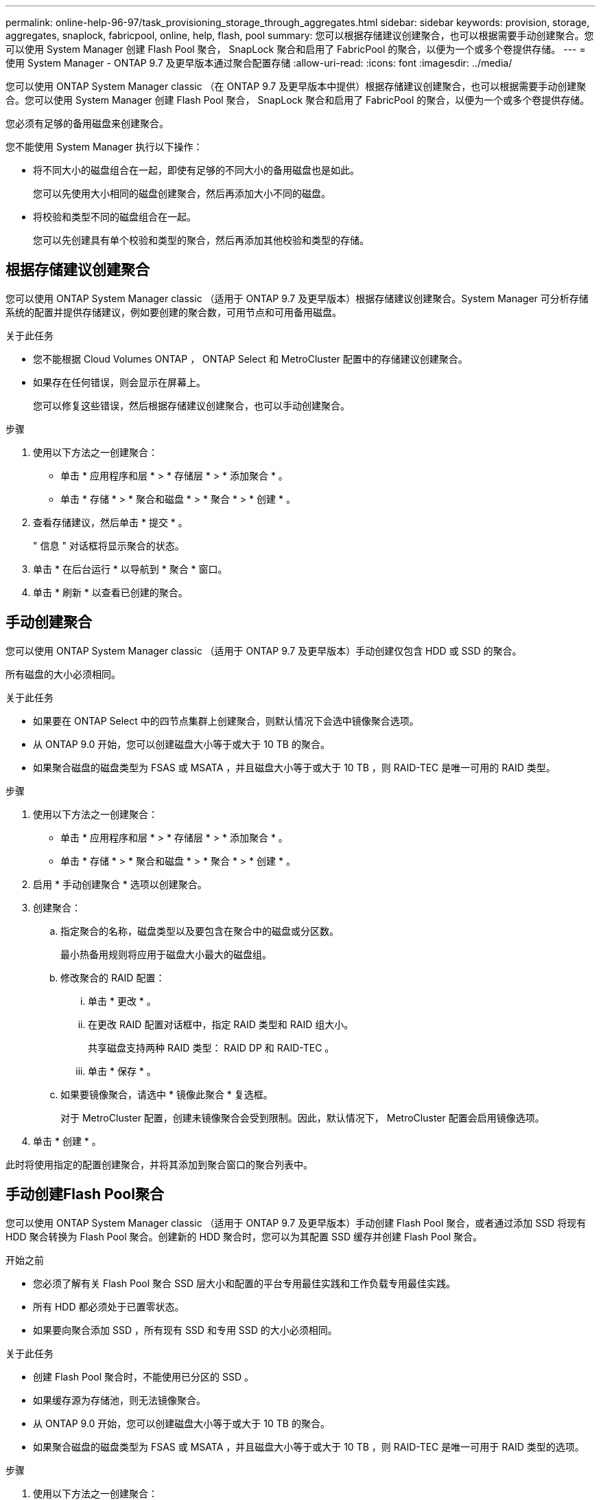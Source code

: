 ---
permalink: online-help-96-97/task_provisioning_storage_through_aggregates.html 
sidebar: sidebar 
keywords: provision, storage, aggregates, snaplock, fabricpool, online, help, flash, pool 
summary: 您可以根据存储建议创建聚合，也可以根据需要手动创建聚合。您可以使用 System Manager 创建 Flash Pool 聚合， SnapLock 聚合和启用了 FabricPool 的聚合，以便为一个或多个卷提供存储。 
---
= 使用 System Manager - ONTAP 9.7 及更早版本通过聚合配置存储
:allow-uri-read: 
:icons: font
:imagesdir: ../media/


[role="lead"]
您可以使用 ONTAP System Manager classic （在 ONTAP 9.7 及更早版本中提供）根据存储建议创建聚合，也可以根据需要手动创建聚合。您可以使用 System Manager 创建 Flash Pool 聚合， SnapLock 聚合和启用了 FabricPool 的聚合，以便为一个或多个卷提供存储。

您必须有足够的备用磁盘来创建聚合。

您不能使用 System Manager 执行以下操作：

* 将不同大小的磁盘组合在一起，即使有足够的不同大小的备用磁盘也是如此。
+
您可以先使用大小相同的磁盘创建聚合，然后再添加大小不同的磁盘。

* 将校验和类型不同的磁盘组合在一起。
+
您可以先创建具有单个校验和类型的聚合，然后再添加其他校验和类型的存储。





== 根据存储建议创建聚合

您可以使用 ONTAP System Manager classic （适用于 ONTAP 9.7 及更早版本）根据存储建议创建聚合。System Manager 可分析存储系统的配置并提供存储建议，例如要创建的聚合数，可用节点和可用备用磁盘。

.关于此任务
* 您不能根据 Cloud Volumes ONTAP ， ONTAP Select 和 MetroCluster 配置中的存储建议创建聚合。
* 如果存在任何错误，则会显示在屏幕上。
+
您可以修复这些错误，然后根据存储建议创建聚合，也可以手动创建聚合。



.步骤
. 使用以下方法之一创建聚合：
+
** 单击 * 应用程序和层 * > * 存储层 * > * 添加聚合 * 。
** 单击 * 存储 * > * 聚合和磁盘 * > * 聚合 * > * 创建 * 。


. 查看存储建议，然后单击 * 提交 * 。
+
" 信息 " 对话框将显示聚合的状态。

. 单击 * 在后台运行 * 以导航到 * 聚合 * 窗口。
. 单击 * 刷新 * 以查看已创建的聚合。




== 手动创建聚合

您可以使用 ONTAP System Manager classic （适用于 ONTAP 9.7 及更早版本）手动创建仅包含 HDD 或 SSD 的聚合。

所有磁盘的大小必须相同。

.关于此任务
* 如果要在 ONTAP Select 中的四节点集群上创建聚合，则默认情况下会选中镜像聚合选项。
* 从 ONTAP 9.0 开始，您可以创建磁盘大小等于或大于 10 TB 的聚合。
* 如果聚合磁盘的磁盘类型为 FSAS 或 MSATA ，并且磁盘大小等于或大于 10 TB ，则 RAID-TEC 是唯一可用的 RAID 类型。


.步骤
. 使用以下方法之一创建聚合：
+
** 单击 * 应用程序和层 * > * 存储层 * > * 添加聚合 * 。
** 单击 * 存储 * > * 聚合和磁盘 * > * 聚合 * > * 创建 * 。


. 启用 * 手动创建聚合 * 选项以创建聚合。
. 创建聚合：
+
.. 指定聚合的名称，磁盘类型以及要包含在聚合中的磁盘或分区数。
+
最小热备用规则将应用于磁盘大小最大的磁盘组。

.. 修改聚合的 RAID 配置：
+
... 单击 * 更改 * 。
... 在更改 RAID 配置对话框中，指定 RAID 类型和 RAID 组大小。
+
共享磁盘支持两种 RAID 类型： RAID DP 和 RAID-TEC 。

... 单击 * 保存 * 。


.. 如果要镜像聚合，请选中 * 镜像此聚合 * 复选框。
+
对于 MetroCluster 配置，创建未镜像聚合会受到限制。因此，默认情况下， MetroCluster 配置会启用镜像选项。



. 单击 * 创建 * 。


此时将使用指定的配置创建聚合，并将其添加到聚合窗口的聚合列表中。



== 手动创建Flash Pool聚合

您可以使用 ONTAP System Manager classic （适用于 ONTAP 9.7 及更早版本）手动创建 Flash Pool 聚合，或者通过添加 SSD 将现有 HDD 聚合转换为 Flash Pool 聚合。创建新的 HDD 聚合时，您可以为其配置 SSD 缓存并创建 Flash Pool 聚合。

.开始之前
* 您必须了解有关 Flash Pool 聚合 SSD 层大小和配置的平台专用最佳实践和工作负载专用最佳实践。
* 所有 HDD 都必须处于已置零状态。
* 如果要向聚合添加 SSD ，所有现有 SSD 和专用 SSD 的大小必须相同。


.关于此任务
* 创建 Flash Pool 聚合时，不能使用已分区的 SSD 。
* 如果缓存源为存储池，则无法镜像聚合。
* 从 ONTAP 9.0 开始，您可以创建磁盘大小等于或大于 10 TB 的聚合。
* 如果聚合磁盘的磁盘类型为 FSAS 或 MSATA ，并且磁盘大小等于或大于 10 TB ，则 RAID-TEC 是唯一可用于 RAID 类型的选项。


.步骤
. 使用以下方法之一创建聚合：
+
** 单击 * 应用程序和层 * > * 存储层 * > * 添加聚合 * 。
** 单击 * 存储 * > * 聚合和磁盘 * > * 聚合 * > * 创建 * 。


. 启用 * 手动创建聚合 * 选项以创建聚合。
. 在 * 创建聚合 * 窗口中，指定聚合的名称，磁盘类型以及聚合中 HDD 要包含的磁盘或分区数。
. 如果要镜像聚合，请选中 * 镜像此聚合 * 复选框。
+
对于 MetroCluster 配置，创建未镜像聚合会受到限制。因此，默认情况下， MetroCluster 配置会启用镜像选项。

. 单击 * 对此聚合使用 Flash Pool Cache * 。
. 指定缓存源：
+
|===
| 缓存源选择条件 | 那么 ... 


 a| 
存储池
 a| 
.. 选择 * 存储池 * 作为缓存源。
.. 选择可从中获取缓存的存储池，然后指定缓存大小。
.. 根据需要修改 RAID 类型。




 a| 
专用 SSD
 a| 
.. 选择 * 专用 SSD* 作为缓存源。
.. 选择 SSD 大小以及要包含在聚合中的 SSD 数量。
.. 根据需要修改 RAID 配置：
+
... 单击 * 更改 * 。
... 在更改 RAID 配置对话框中，指定 RAID 类型和 RAID 组大小。
... 单击 * 保存 * 。




|===
. 单击 * 创建 * 。


此时将使用指定的配置创建 Flash Pool 聚合，并将其添加到聚合窗口的聚合列表中。



== 手动创建SnapLock 聚合

您可以使用 System Manager classic （适用于 ONTAP 9.7 及更早版本）手动创建 SnapLock 合规性聚合或 SnapLock 企业聚合。您可以在这些聚合上创建 SnapLock 卷，从而提供 "`一次写入，多次读取` " （ WORM ）功能。

必须已添加 SnapLock 许可证。

.关于此任务
* 在 MetroCluster 配置中，您只能创建 SnapLock 企业聚合。
* 对于阵列 LUN ，仅支持 SnapLock 企业聚合。
* 从 ONTAP 9.0 开始，您可以创建磁盘大小等于或大于 10 TB 的聚合。
* 如果聚合磁盘的磁盘类型为 FSAS 或 MSATA ，并且磁盘大小等于或大于 10 TB ，则 RAID-TEC 是唯一可用于 RAID 类型的选项。
* 从 ONTAP 9.1 开始，您可以在 AFF 平台上创建 SnapLock 聚合。


.步骤
. 使用以下方法之一创建 SnapLock 聚合：
+
** 单击 * 应用程序和层 * > * 存储层 * > * 添加聚合 * 。
** 单击 * 存储 * > * 聚合和磁盘 * > * 聚合 * > * 创建 * 。


. 启用 * 手动创建聚合 * 选项以创建聚合。
. 创建 SnapLock 聚合：
+
.. 指定聚合的名称，磁盘类型以及要包含在聚合中的磁盘或分区数。
+
创建 SnapLock Compliance 聚合后，您无法更改该聚合的名称。

+
最小热备用规则将应用于磁盘大小最大的磁盘组。

.. 修改聚合的 RAID 配置：
+
... 单击 * 更改 * 。
... 在更改 RAID 配置对话框中，指定 RAID 类型和 RAID 组大小。
+
共享磁盘支持两种 RAID 类型： RAID-DP 和 RAID-TEC 。

... 单击 * 保存 * 。


.. 指定 SnapLock 类型。
.. 如果尚未初始化系统 ComplianceClock ，请选中 * 初始化 ComplianceClock* 复选框。
+
如果已在节点上初始化 ComplianceClock ，则不会显示此选项。

+
[NOTE]
====
您必须确保当前系统时间正确。ComplianceClock 根据系统时钟进行设置。设置 ComplianceClock 后，您将无法修改或停止 ComplianceClock 。

====
.. 如果要镜像聚合，请选中 * 镜像此聚合 * 复选框。
+
对于 MetroCluster 配置，创建未镜像聚合会受到限制。因此，默认情况下， MetroCluster 配置会启用镜像选项。

+
默认情况下，对于 SnapLock Compliance 聚合，镜像选项处于禁用状态。



. 单击 * 创建 * 。




== 手动创建启用了FabricPool的聚合

您可以使用 ONTAP System Manager classic （适用于 ONTAP 9.7 及更早版本）手动创建启用了 FabricPool 的聚合，或者通过将云层附加到 SSD 聚合将现有 SSD 聚合转换为启用了 FabricPool 的聚合。

.开始之前
* 您必须已创建云层并将其附加到 SSD 聚合所在的集群。
* 必须已创建内部云层。
* 云层和聚合之间必须存在专用网络连接。


以下对象存储可用作云层：

* StorageGRID
* 阿里云（从 System Manager 9.6 开始）
* Amazon Web Services （ AWS ） Simple Storage Service （ S3 ）
* Amazon Web Services （ AWS ） Commercial Cloud Service （ C2S ）
* Microsoft Azure Blob Storage
* IBM 云
* Google Cloud


[NOTE]
====
* 不支持 Azure 堆栈这种内部 Azure 服务。
* 如果要将任何对象存储用作 StorageGRID 以外的云层，则必须具有 FabricPool 容量许可证。


====
.步骤
. 使用以下方法之一创建启用了 FabricPool 的聚合：
+
** 单击 * 应用程序和层 * > * 存储层 * > * 添加聚合 * 。
** 单击 * 存储 * > * 聚合和磁盘 * > * 聚合 * > * 创建 * 。


. 启用 * 手动创建聚合 * 选项以创建聚合。
. 创建启用了 FabricPool 的聚合：
+
.. 指定聚合的名称，磁盘类型以及要包含在聚合中的磁盘或分区数。
+
[NOTE]
====
只有全闪存（全 SSD ）聚合支持启用了 FabricPool 的聚合。

====
+
最小热备用规则将应用于磁盘大小最大的磁盘组。

.. 修改聚合的 RAID 配置：
+
... 单击 * 更改 * 。
... 在更改 RAID 配置对话框中，指定 RAID 类型和 RAID 组大小。
+
共享磁盘支持两种 RAID 类型： RAID-DP 和 RAID-TEC 。

... 单击 * 保存 * 。




. 选中 * 云 * 复选框，然后从列表中选择一个 FabricPool 层。
. 单击 * 创建 * 。


* 相关信息 *

http://www.netapp.com/us/media/tr-4070.pdf["NetApp 技术报告 4070 ：《 Flash Pool 设计和实施》"^]
